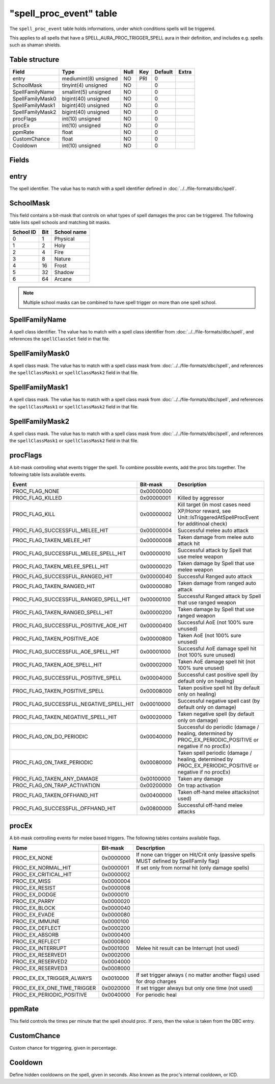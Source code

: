 .. _db-world-spell-proc-event:

==========================
"spell\_proc\_event" table
==========================

The ``spell_proc_event`` table holds informations, under which
conditions spells will be triggered.

This applies to all spells that have a SPELL\_AURA\_PROC\_TRIGGER\_SPELL
aura in their definition, and includes e.g. spells such as shaman
shields.

Table structure
---------------

+--------------------+-------------------------+--------+-------+-----------+---------+
| Field              | Type                    | Null   | Key   | Default   | Extra   |
+====================+=========================+========+=======+===========+=========+
| entry              | mediumint(8) unsigned   | NO     | PRI   | 0         |         |
+--------------------+-------------------------+--------+-------+-----------+---------+
| SchoolMask         | tinyint(4) unsigned     | NO     |       | 0         |         |
+--------------------+-------------------------+--------+-------+-----------+---------+
| SpellFamilyName    | smallint(5) unsigned    | NO     |       | 0         |         |
+--------------------+-------------------------+--------+-------+-----------+---------+
| SpellFamilyMask0   | bigint(40) unsigned     | NO     |       | 0         |         |
+--------------------+-------------------------+--------+-------+-----------+---------+
| SpellFamilyMask1   | bigint(40) unsigned     | NO     |       | 0         |         |
+--------------------+-------------------------+--------+-------+-----------+---------+
| SpellFamilyMask2   | bigint(40) unsigned     | NO     |       | 0         |         |
+--------------------+-------------------------+--------+-------+-----------+---------+
| procFlags          | int(10) unsigned        | NO     |       | 0         |         |
+--------------------+-------------------------+--------+-------+-----------+---------+
| procEx             | int(10) unsigned        | NO     |       | 0         |         |
+--------------------+-------------------------+--------+-------+-----------+---------+
| ppmRate            | float                   | NO     |       | 0         |         |
+--------------------+-------------------------+--------+-------+-----------+---------+
| CustomChance       | float                   | NO     |       | 0         |         |
+--------------------+-------------------------+--------+-------+-----------+---------+
| Cooldown           | int(10) unsigned        | NO     |       | 0         |         |
+--------------------+-------------------------+--------+-------+-----------+---------+

Fields
------

entry
-----

The spell identifier. The value has to match with a spell identifier
defined in :doc:`../../file-formats/dbc/spell`.

SchoolMask
----------

This field contains a bit-mask that controls on what types of spell
damages the proc can be triggered. The following table lists spell
schools and matching bit masks.

+-------------+-------+---------------+
| School ID   | Bit   | School name   |
+=============+=======+===============+
| 0           | 1     | Physical      |
+-------------+-------+---------------+
| 1           | 2     | Holy          |
+-------------+-------+---------------+
| 2           | 4     | Fire          |
+-------------+-------+---------------+
| 3           | 8     | Nature        |
+-------------+-------+---------------+
| 4           | 16    | Frost         |
+-------------+-------+---------------+
| 5           | 32    | Shadow        |
+-------------+-------+---------------+
| 6           | 64    | Arcane        |
+-------------+-------+---------------+

.. note::

    Multiple school masks can be combined to have spell trigger on
    more than one spell school.

SpellFamilyName
---------------

A spell class identifier. The value has to match with a spell class
identifier from :doc:`../../file-formats/dbc/spell`, and references the
``spellClassSet`` field in that file.

SpellFamilyMask0
----------------

A spell class mask. The value has to match with a spell class mask from
:doc:`../../file-formats/dbc/spell`, and references the ``spellClassMask1``
or ``spellClassMask2`` field in that file.

SpellFamilyMask1
----------------

A spell class mask. The value has to match with a spell class mask from
:doc:`../../file-formats/dbc/spell`, and references the ``spellClassMask1``
or ``spellClassMask2`` field in that file.

SpellFamilyMask2
----------------

A spell class mask. The value has to match with a spell class mask from
:doc:`../../file-formats/dbc/spell`, and references the ``spellClassMask1``
or ``spellClassMask2`` field in that file.

procFlags
---------

A bit-mask controlling what events trigger the spell. To combine
possible events, add the proc bits together. The following table lists
available events.

+------------------------------------------------+--------------+------------------------------------------------------------------------------------------------------------------+
| Event                                          | Bit-mask     | Description                                                                                                      |
+================================================+==============+==================================================================================================================+
| PROC\_FLAG\_NONE                               | 0x00000000   |                                                                                                                  |
+------------------------------------------------+--------------+------------------------------------------------------------------------------------------------------------------+
| PROC\_FLAG\_KILLED                             | 0x00000001   | Killed by aggressor                                                                                              |
+------------------------------------------------+--------------+------------------------------------------------------------------------------------------------------------------+
| PROC\_FLAG\_KILL                               | 0x00000002   | Kill target (in most cases need XP/Honor reward, see Unit::IsTriggeredAtSpellProcEvent for additinoal check)     |
+------------------------------------------------+--------------+------------------------------------------------------------------------------------------------------------------+
| PROC\_FLAG\_SUCCESSFUL\_MELEE\_HIT             | 0x00000004   | Successful melee auto attack                                                                                     |
+------------------------------------------------+--------------+------------------------------------------------------------------------------------------------------------------+
| PROC\_FLAG\_TAKEN\_MELEE\_HIT                  | 0x00000008   | Taken damage from melee auto attack hit                                                                          |
+------------------------------------------------+--------------+------------------------------------------------------------------------------------------------------------------+
| PROC\_FLAG\_SUCCESSFUL\_MELEE\_SPELL\_HIT      | 0x00000010   | Successful attack by Spell that use melee weapon                                                                 |
+------------------------------------------------+--------------+------------------------------------------------------------------------------------------------------------------+
| PROC\_FLAG\_TAKEN\_MELEE\_SPELL\_HIT           | 0x00000020   | Taken damage by Spell that use melee weapon                                                                      |
+------------------------------------------------+--------------+------------------------------------------------------------------------------------------------------------------+
| PROC\_FLAG\_SUCCESSFUL\_RANGED\_HIT            | 0x00000040   | Successful Ranged auto attack                                                                                    |
+------------------------------------------------+--------------+------------------------------------------------------------------------------------------------------------------+
| PROC\_FLAG\_TAKEN\_RANGED\_HIT                 | 0x00000080   | Taken damage from ranged auto attack                                                                             |
+------------------------------------------------+--------------+------------------------------------------------------------------------------------------------------------------+
| PROC\_FLAG\_SUCCESSFUL\_RANGED\_SPELL\_HIT     | 0x00000100   | Successful Ranged attack by Spell that use ranged weapon                                                         |
+------------------------------------------------+--------------+------------------------------------------------------------------------------------------------------------------+
| PROC\_FLAG\_TAKEN\_RANGED\_SPELL\_HIT          | 0x00000200   | Taken damage by Spell that use ranged weapon                                                                     |
+------------------------------------------------+--------------+------------------------------------------------------------------------------------------------------------------+
| PROC\_FLAG\_SUCCESSFUL\_POSITIVE\_AOE\_HIT     | 0x00000400   | Successful AoE (not 100% sure unused)                                                                            |
+------------------------------------------------+--------------+------------------------------------------------------------------------------------------------------------------+
| PROC\_FLAG\_TAKEN\_POSITIVE\_AOE               | 0x00000800   | Taken AoE (not 100% sure unused)                                                                                 |
+------------------------------------------------+--------------+------------------------------------------------------------------------------------------------------------------+
| PROC\_FLAG\_SUCCESSFUL\_AOE\_SPELL\_HIT        | 0x00001000   | Successful AoE damage spell hit (not 100% sure unused)                                                           |
+------------------------------------------------+--------------+------------------------------------------------------------------------------------------------------------------+
| PROC\_FLAG\_TAKEN\_AOE\_SPELL\_HIT             | 0x00002000   | Taken AoE damage spell hit (not 100% sure unused)                                                                |
+------------------------------------------------+--------------+------------------------------------------------------------------------------------------------------------------+
| PROC\_FLAG\_SUCCESSFUL\_POSITIVE\_SPELL        | 0x00004000   | Successful cast positive spell (by default only on healing)                                                      |
+------------------------------------------------+--------------+------------------------------------------------------------------------------------------------------------------+
| PROC\_FLAG\_TAKEN\_POSITIVE\_SPELL             | 0x00008000   | Taken positive spell hit (by default only on healing)                                                            |
+------------------------------------------------+--------------+------------------------------------------------------------------------------------------------------------------+
| PROC\_FLAG\_SUCCESSFUL\_NEGATIVE\_SPELL\_HIT   | 0x00010000   | Successful negative spell cast (by default only on damage)                                                       |
+------------------------------------------------+--------------+------------------------------------------------------------------------------------------------------------------+
| PROC\_FLAG\_TAKEN\_NEGATIVE\_SPELL\_HIT        | 0x00020000   | Taken negative spell (by default only on damage)                                                                 |
+------------------------------------------------+--------------+------------------------------------------------------------------------------------------------------------------+
| PROC\_FLAG\_ON\_DO\_PERIODIC                   | 0x00040000   | Successful do periodic (damage / healing, determined by PROC\_EX\_PERIODIC\_POSITIVE or negative if no procEx)   |
+------------------------------------------------+--------------+------------------------------------------------------------------------------------------------------------------+
| PROC\_FLAG\_ON\_TAKE\_PERIODIC                 | 0x00080000   | Taken spell periodic (damage / healing, determined by PROC\_EX\_PERIODIC\_POSITIVE or negative if no procEx)     |
+------------------------------------------------+--------------+------------------------------------------------------------------------------------------------------------------+
| PROC\_FLAG\_TAKEN\_ANY\_DAMAGE                 | 0x00100000   | Taken any damage                                                                                                 |
+------------------------------------------------+--------------+------------------------------------------------------------------------------------------------------------------+
| PROC\_FLAG\_ON\_TRAP\_ACTIVATION               | 0x00200000   | On trap activation                                                                                               |
+------------------------------------------------+--------------+------------------------------------------------------------------------------------------------------------------+
| PROC\_FLAG\_TAKEN\_OFFHAND\_HIT                | 0x00400000   | Taken off-hand melee attacks(not used)                                                                           |
+------------------------------------------------+--------------+------------------------------------------------------------------------------------------------------------------+
| PROC\_FLAG\_SUCCESSFUL\_OFFHAND\_HIT           | 0x00800000   | Successful off-hand melee attacks                                                                                |
+------------------------------------------------+--------------+------------------------------------------------------------------------------------------------------------------+

procEx
------

A bit-mask controlling events for melee based triggers. The following
tables contains available flags.

+------------------------------------+-------------+------------------------------------------------------------------------------------------+
| Name                               | Bit-mask    | Description                                                                              |
+====================================+=============+==========================================================================================+
| PROC\_EX\_NONE                     | 0x0000000   | If none can trigger on Hit/Crit only (passive spells MUST defined by SpellFamily flag)   |
+------------------------------------+-------------+------------------------------------------------------------------------------------------+
| PROC\_EX\_NORMAL\_HIT              | 0x0000001   | If set only from normal hit (only damage spells)                                         |
+------------------------------------+-------------+------------------------------------------------------------------------------------------+
| PROC\_EX\_CRITICAL\_HIT            | 0x0000002   |                                                                                          |
+------------------------------------+-------------+------------------------------------------------------------------------------------------+
| PROC\_EX\_MISS                     | 0x0000004   |                                                                                          |
+------------------------------------+-------------+------------------------------------------------------------------------------------------+
| PROC\_EX\_RESIST                   | 0x0000008   |                                                                                          |
+------------------------------------+-------------+------------------------------------------------------------------------------------------+
| PROC\_EX\_DODGE                    | 0x0000010   |                                                                                          |
+------------------------------------+-------------+------------------------------------------------------------------------------------------+
| PROC\_EX\_PARRY                    | 0x0000020   |                                                                                          |
+------------------------------------+-------------+------------------------------------------------------------------------------------------+
| PROC\_EX\_BLOCK                    | 0x0000040   |                                                                                          |
+------------------------------------+-------------+------------------------------------------------------------------------------------------+
| PROC\_EX\_EVADE                    | 0x0000080   |                                                                                          |
+------------------------------------+-------------+------------------------------------------------------------------------------------------+
| PROC\_EX\_IMMUNE                   | 0x0000100   |                                                                                          |
+------------------------------------+-------------+------------------------------------------------------------------------------------------+
| PROC\_EX\_DEFLECT                  | 0x0000200   |                                                                                          |
+------------------------------------+-------------+------------------------------------------------------------------------------------------+
| PROC\_EX\_ABSORB                   | 0x0000400   |                                                                                          |
+------------------------------------+-------------+------------------------------------------------------------------------------------------+
| PROC\_EX\_REFLECT                  | 0x0000800   |                                                                                          |
+------------------------------------+-------------+------------------------------------------------------------------------------------------+
| PROC\_EX\_INTERRUPT                | 0x0001000   | Melee hit result can be Interrupt (not used)                                             |
+------------------------------------+-------------+------------------------------------------------------------------------------------------+
| PROC\_EX\_RESERVED1                | 0x0002000   |                                                                                          |
+------------------------------------+-------------+------------------------------------------------------------------------------------------+
| PROC\_EX\_RESERVED2                | 0x0004000   |                                                                                          |
+------------------------------------+-------------+------------------------------------------------------------------------------------------+
| PROC\_EX\_RESERVED3                | 0x0008000   |                                                                                          |
+------------------------------------+-------------+------------------------------------------------------------------------------------------+
| PROC\_EX\_EX\_TRIGGER\_ALWAYS      | 0x0010000   | If set trigger always ( no matter another flags) used for drop charges                   |
+------------------------------------+-------------+------------------------------------------------------------------------------------------+
| PROC\_EX\_EX\_ONE\_TIME\_TRIGGER   | 0x0020000   | If set trigger always but only one time (not used)                                       |
+------------------------------------+-------------+------------------------------------------------------------------------------------------+
| PROC\_EX\_PERIODIC\_POSITIVE       | 0x0040000   | For periodic heal                                                                        |
+------------------------------------+-------------+------------------------------------------------------------------------------------------+

ppmRate
-------

This field controls the times per minute that the spell should proc. If
zero, then the value is taken from the DBC entry.

CustomChance
------------

Custom chance for triggering, given in percentage.

Cooldown
--------

Define hidden cooldowns on the spell, given in seconds. Also known as
the proc's internal cooldown, or ICD.
